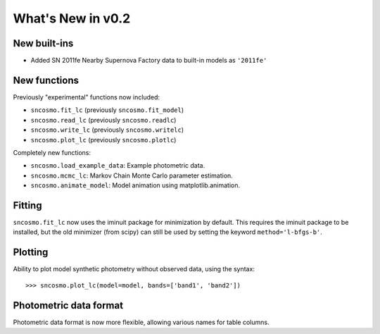 ==================
What's New in v0.2
==================

New built-ins
-------------

* Added SN 2011fe Nearby Supernova Factory data to built-in models as
  ``'2011fe'``

New functions
-------------

Previously "experimental" functions now included:

* ``sncosmo.fit_lc`` (previously ``sncosmo.fit_model``)
* ``sncosmo.read_lc`` (previously ``sncosmo.readlc``)
* ``sncosmo.write_lc`` (previously ``sncosmo.writelc``)
* ``sncosmo.plot_lc`` (previously ``sncosmo.plotlc``)

Completely new functions:

* ``sncosmo.load_example_data``: Example photometric data.
* ``sncosmo.mcmc_lc``: Markov Chain Monte Carlo parameter estimation.
* ``sncosmo.animate_model``: Model animation using matplotlib.animation.

Fitting
-------

``sncosmo.fit_lc`` now uses the iminuit package for minimization by
default. This requires the iminuit package to be installed, but the
old minimizer (from scipy) can still be used by setting the keyword
``method='l-bfgs-b'``.

Plotting
--------

Ability to plot model synthetic photometry
without observed data, using the syntax::

    >>> sncosmo.plot_lc(model=model, bands=['band1', 'band2'])

Photometric data format
-----------------------

Photometric data format is now more flexible, allowing various names
for table columns.
